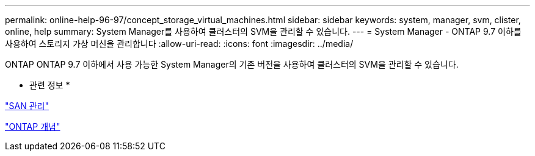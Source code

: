 ---
permalink: online-help-96-97/concept_storage_virtual_machines.html 
sidebar: sidebar 
keywords: system, manager, svm, clister, online, help 
summary: System Manager를 사용하여 클러스터의 SVM을 관리할 수 있습니다. 
---
= System Manager - ONTAP 9.7 이하를 사용하여 스토리지 가상 머신을 관리합니다
:allow-uri-read: 
:icons: font
:imagesdir: ../media/


[role="lead"]
ONTAP ONTAP 9.7 이하에서 사용 가능한 System Manager의 기존 버전을 사용하여 클러스터의 SVM을 관리할 수 있습니다.

* 관련 정보 *

https://docs.netapp.com/us-en/ontap/san-admin/index.html["SAN 관리"^]

https://docs.netapp.com/us-en/ontap/concepts/index.html["ONTAP 개념"^]
